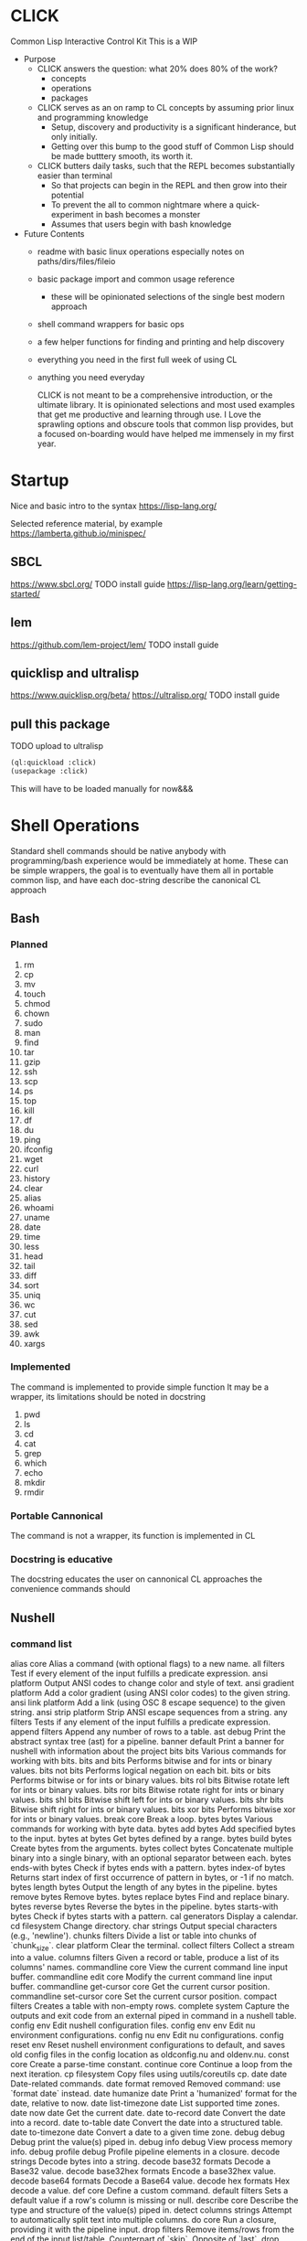 * CLICK
  Common Lisp Interactive Control Kit
  This is a WIP

  - Purpose
    - CLICK answers the question: what 20%  does 80% of the work?
      - concepts
      - operations
      - packages
    - CLICK serves as an on ramp to CL concepts by assuming prior linux and programming knowledge
      - Setup, discovery and productivity is a significant hinderance, but only initially.
      - Getting over this bump to the good stuff of Common Lisp should be made butttery smooth, its worth it.
    - CLICK butters daily tasks, such that the REPL becomes substantially easier than terminal
      - So that projects can begin in the REPL and then grow into their potential
      - To prevent the all to common nightmare where a quick-experiment in bash becomes a monster
      - Assumes that users begin with bash knowledge

  - Future Contents
    - readme with basic linux operations especially notes on paths/dirs/files/fileio
    - basic package import and common usage reference
      - these will be opinionated selections of the single best modern approach
    - shell command wrappers for basic ops
    - a few helper functions for finding and printing and help discovery
    - everything you need in the first full week of using CL
    - anything you need everyday

      CLICK is not meant to be a comprehensive introduction, or the ultimate
      library. It is opinionated selections and most used examples that get
      me productive and learning through use. I Love the sprawling options and
      obscure tools that common lisp provides, but a focused on-boarding would
      have helped me immensely in my first year.

* Startup
Nice and basic intro to the syntax
https://lisp-lang.org/

Selected reference material, by example
https://lamberta.github.io/minispec/

** SBCL
https://www.sbcl.org/
TODO install guide
https://lisp-lang.org/learn/getting-started/
** lem
https://github.com/lem-project/lem/
TODO install guide
** quicklisp and ultralisp
https://www.quicklisp.org/beta/
https://ultralisp.org/
TODO install guide

** pull this package

TODO upload to ultralisp
#+begin_src lisp
  (ql:quickload :click)
  (usepackage :click)
#+end_src

This will have to be loaded manually for now&&&

* Shell Operations
Standard shell commands should be native
anybody with programming/bash experience would be immediately at home.
These can be simple wrappers, the goal is to eventually have them all in portable
common lisp, and have each doc-string describe the canonical CL approach

** Bash
*** Planned
1. rm
2. cp
3. mv
4. touch
5. chmod
6. chown
7. sudo
8. man
9. find
10. tar
11. gzip
12. ssh
13. scp
14. ps
15. top
16. kill
17. df
18. du
19. ping
20. ifconfig
21. wget
22. curl
23. history
24. clear
25. alias
26. whoami
27. uname
28. date
29. time
30. less
31. head
32. tail
33. diff
34. sort
35. uniq
36. wc
37. cut
38. sed
39. awk
40. xargs
*** Implemented
The command is implemented to provide simple function
It may be a wrapper, its limitations should be noted in docstring

1. pwd
2. ls
3. cd
4. cat
5. grep
6. which
7. echo
8. mkdir
9. rmdir

*** Portable Cannonical
The command is not a wrapper, its function is implemented in CL
*** Docstring is educative
The docstring educates the user on cannonical CL approaches
the convenience commands should
** Nushell
*** command list
alias	core
	Alias a command (with optional flags) to a new name.
all	filters
	Test if every element of the input fulfills a predicate expression.
ansi	platform
	Output ANSI codes to change color and style of text.
ansi gradient	platform
	Add a color gradient (using ANSI color codes) to the given string.
ansi link	platform
	Add a link (using OSC 8 escape sequence) to the given string.
ansi strip	platform
	Strip ANSI escape sequences from a string.
any	filters
	Tests if any element of the input fulfills a predicate expression.
append	filters
	Append any number of rows to a table.
ast	debug
	Print the abstract syntax tree (ast) for a pipeline.
banner	default
	Print a banner for nushell with information about the project
bits	bits
	Various commands for working with bits.
bits and	bits
	Performs bitwise and for ints or binary values.
bits not	bits
	Performs logical negation on each bit.
bits or	bits
	Performs bitwise or for ints or binary values.
bits rol	bits
	Bitwise rotate left for ints or binary values.
bits ror	bits
	Bitwise rotate right for ints or binary values.
bits shl	bits
	Bitwise shift left for ints or binary values.
bits shr	bits
	Bitwise shift right for ints or binary values.
bits xor	bits
	Performs bitwise xor for ints or binary values.
break	core
	Break a loop.
bytes	bytes
	Various commands for working with byte data.
bytes add	bytes
	Add specified bytes to the input.
bytes at	bytes
	Get bytes defined by a range.
bytes build	bytes
	Create bytes from the arguments.
bytes collect	bytes
	Concatenate multiple binary into a single binary, with an optional separator between each.
bytes ends-with	bytes
	Check if bytes ends with a pattern.
bytes index-of	bytes
	Returns start index of first occurrence of pattern in bytes, or -1 if no match.
bytes length	bytes
	Output the length of any bytes in the pipeline.
bytes remove	bytes
	Remove bytes.
bytes replace	bytes
	Find and replace binary.
bytes reverse	bytes
	Reverse the bytes in the pipeline.
bytes starts-with	bytes
	Check if bytes starts with a pattern.
cal	generators
	Display a calendar.
cd	filesystem
	Change directory.
char	strings
	Output special characters (e.g., 'newline').
chunks	filters
	Divide a list or table into chunks of `chunk_size`.
clear	platform
	Clear the terminal.
collect	filters
	Collect a stream into a value.
columns	filters
	Given a record or table, produce a list of its columns' names.
commandline	core
	View the current command line input buffer.
commandline edit	core
	Modify the current command line input buffer.
commandline get-cursor	core
	Get the current cursor position.
commandline set-cursor	core
	Set the current cursor position.
compact	filters
	Creates a table with non-empty rows.
complete	system
	Capture the outputs and exit code from an external piped in command in a nushell table.
config	env
	Edit nushell configuration files.
config env	env
	Edit nu environment configurations.
config nu	env
	Edit nu configurations.
config reset	env
	Reset nushell environment configurations to default, and saves old config files in the config location as oldconfig.nu and oldenv.nu.
const	core
	Create a parse-time constant.
continue	core
	Continue a loop from the next iteration.
cp	filesystem
	Copy files using uutils/coreutils cp.
date	date
	Date-related commands.
date format	removed
	Removed command: use `format date` instead.
date humanize	date
	Print a 'humanized' format for the date, relative to now.
date list-timezone	date
	List supported time zones.
date now	date
	Get the current date.
date to-record	date
	Convert the date into a record.
date to-table	date
	Convert the date into a structured table.
date to-timezone	date
	Convert a date to a given time zone.
debug	debug
	Debug print the value(s) piped in.
debug info	debug
	View process memory info.
debug profile	debug
	Profile pipeline elements in a closure.
decode	strings
	Decode bytes into a string.
decode base32	formats
	Decode a Base32 value.
decode base32hex	formats
	Encode a base32hex value.
decode base64	formats
	Decode a Base64 value.
decode hex	formats
	Hex decode a value.
def	core
	Define a custom command.
default	filters
	Sets a default value if a row's column is missing or null.
describe	core
	Describe the type and structure of the value(s) piped in.
detect columns	strings
	Attempt to automatically split text into multiple columns.
do	core
	Run a closure, providing it with the pipeline input.
drop	filters
	Remove items/rows from the end of the input list/table. Counterpart of `skip`. Opposite of `last`.
drop column	filters
	Remove N columns at the right-hand end of the input table. To remove columns by name, use `reject`.
drop nth	filters
	Drop the selected rows.
du	filesystem
	Find disk usage sizes of specified items.
each	filters
	Run a closure on each row of the input list, creating a new list with the results.
each while	filters
	Run a closure on each row of the input list until a null is found, then create a new list with the results.
echo	core
	Returns its arguments, ignoring the piped-in value.
encode	strings
	Encode a string into bytes.
encode base32	formats
	Encode a string or binary value using Base32.
encode base32hex	formats
	Encode a binary value or a string using base32hex.
encode base64	formats
	Encode a string or binary value using Base64.
encode hex	formats
	Hex encode a binary value or a string.
enumerate	filters
	Enumerate the elements in a stream.
error make	core
	Create an error.
every	filters
	Show (or skip) every n-th row, starting from the first one.
exec	system
	Execute a command, replacing or exiting the current process, depending on platform.
exit	shells
	Exit Nu.
explain	debug
	Explain closure contents.
explore	viewers
	Explore acts as a table pager, just like `less` does for text.
export	core
	Export definitions or environment variables from a module.
export alias	core
	Alias a command (with optional flags) to a new name and export it from a module.
export const	core
	Use parse-time constant from a module and export them from this module.
export def	core
	Define a custom command and export it from a module.
export extern	core
	Define an extern and export it from a module.
export module	core
	Export a custom module from a module.
export use	core
	Use definitions from a module and export them from this module.
export-env	env
	Run a block and preserve its environment in a current scope.
extern	core
	Define a signature for an external command.
fill	conversions
	Fill and Align.
filter	filters
	Filter values based on a predicate closure.
find	filters
	Searches terms in the input.
first	filters
	Return only the first several rows of the input. Counterpart of `last`. Opposite of `skip`.
flatten	filters
	Flatten the table.
fmt	conversions
	Format a number.
for	core
	Loop over a range.
format	strings
	Various commands for formatting data.
format date	strings
	Format a given date using a format string.
format duration	strings
	Outputs duration with a specified unit of time.
format filesize	strings
	Converts a column of filesizes to some specified format.
format pattern	strings
	Format columns into a string using a simple pattern.
from	formats
	Parse a string or binary data into structured data.
from csv	formats
	Parse text as .csv and create table.
from eml	formats
	Parse text as .eml and create record.
from ics	formats
	Parse text as .ics and create table.
from ini	formats
	Parse text as .ini and create table.
from json	formats
	Convert from json to structured data.
from msgpack	formats
	Convert MessagePack data into Nu values.
from msgpackz	formats
	Convert brotli-compressed MessagePack data into Nu values.
from nuon	formats
	Convert from nuon to structured data.
from ods	formats
	Parse OpenDocument Spreadsheet(.ods) data and create table.
from plist	formats
	Convert plist to Nushell values
from ssv	formats
	Parse text as space-separated values and create a table. The default minimum number of spaces counted as a separator is 2.
from toml	formats
	Parse text as .toml and create record.
from tsv	formats
	Parse text as .tsv and create table.
from url	formats
	Parse url-encoded string as a record.
from vcf	formats
	Parse text as .vcf and create table.
from xlsx	formats
	Parse binary Excel(.xlsx) data and create table.
from xml	formats
	Parse text as .xml and create record.
from yaml	formats
	Parse text as .yaml/.yml and create table.
from yml	formats
	Parse text as .yaml/.yml and create table.
generate	generators
	Generate a list of values by successively invoking a closure.
get	filters
	Extract data using a cell path.
glob	filesystem
	Creates a list of files and/or folders based on the glob pattern provided.
grid	viewers
	Renders the output to a textual terminal grid.
group-by	filters
	Splits a list or table into groups, and returns a record containing those groups.
gstat	prompt
	Get the git status of a repo
hash	hash
	Apply hash function.
hash md5	hash
	Hash a value using the md5 hash algorithm.
hash sha256	hash
	Hash a value using the sha256 hash algorithm.
headers	filters
	Use the first row of the table as column names.
help	core
	Display help information about different parts of Nushell.
help aliases	core
	Show help on nushell aliases.
help commands	core
	Show help on nushell commands.
help escapes	core
	Show help on nushell string escapes.
help externs	core
	Show help on nushell externs.
help modules	core
	Show help on nushell modules.
help operators	core
	Show help on nushell operators.
hide	core
	Hide definitions in the current scope.
hide-env	core
	Hide environment variables in the current scope.
histogram	chart
	Creates a new table with a histogram based on the column name passed in.
history	history
	Get the command history.
history session	history
	Get the command history session.
http	network
	Various commands for working with http methods.
http delete	network
	Delete the specified resource.
http get	network
	Fetch the contents from a URL.
http head	network
	Get the headers from a URL.
http options	network
	Requests permitted communication options for a given URL.
http patch	network
	Patch a body to a URL.
http post	network
	Post a body to a URL.
http put	network
	Put a body to a URL.
if	core
	Conditionally run a block.
ignore	core
	Ignore the output of the previous command in the pipeline.
inc	default
	Increment a value or version. Optionally use the column of a table.
input	platform
	Get input from the user.
input list	platform
	Interactive list selection.
input listen	platform
	Listen for user interface event.
insert	filters
	Insert a new column, using an expression or closure to create each row's values.
inspect	debug
	Inspect pipeline results while running a pipeline.
interleave	filters
	Read multiple streams in parallel and combine them into one stream.
into	conversions
	Commands to convert data from one type to another.
into binary	conversions
	Convert value to a binary primitive.
into bits	conversions
	Convert value to a binary primitive.
into bool	conversions
	Convert value to boolean.
into cell-path	conversions
	Convert value to a cell-path.
into datetime	conversions
	Convert text or timestamp into a datetime.
into duration	conversions
	Convert value to duration.
into filesize	conversions
	Convert value to filesize.
into float	conversions
	Convert data into floating point number.
into glob	conversions
	Convert value to glob.
into int	conversions
	Convert value to integer.
into record	conversions
	Convert value to record.
into sqlite	conversions
	Convert table into a SQLite database.
into string	conversions
	Convert value to string.
into value	filters
	Infer Nushell datatype for each cell.
is-admin	core
	Check if nushell is running with administrator or root privileges.
is-empty	filters
	Check for empty values.
is-not-empty	filters
	Check for non-empty values.
is-terminal	platform
	Check if stdin, stdout, or stderr is a terminal.
items	filters
	Given a record, iterate on each pair of column name and associated value.
join	filters
	Join two tables.
keybindings	platform
	Keybindings related commands.
keybindings default	platform
	List default keybindings.
keybindings list	platform
	List available options that can be used to create keybindings.
keybindings listen	platform
	Get input from the user.
kill	platform
	Kill a process using the process id.
last	filters
	Return only the last several rows of the input. Counterpart of `first`. Opposite of `drop`.
length	filters
	Count the number of items in an input list or rows in a table.
let	core
	Create a variable and give it a value.
let-env	removed
	`let-env FOO = ...` has been removed, use `$env.FOO = ...` instead.
lines	filters
	Converts input to lines.
load-env	filesystem
	Loads an environment update from a record.
loop	core
	Run a block in a loop.
ls	filesystem
	List the filenames, sizes, and modification times of items in a directory.
match	core
	Conditionally run a block on a matched value.
math	math
	Use mathematical functions as aggregate functions on a list of numbers or tables.
math abs	math
	Returns the absolute value of a number.
math arccos	math
	Returns the arccosine of the number.
math arccosh	math
	Returns the inverse of the hyperbolic cosine function.
math arcsin	math
	Returns the arcsine of the number.
math arcsinh	math
	Returns the inverse of the hyperbolic sine function.
math arctan	math
	Returns the arctangent of the number.
math arctanh	math
	Returns the inverse of the hyperbolic tangent function.
math avg	math
	Returns the average of a list of numbers.
math ceil	math
	Returns the ceil of a number (smallest integer greater than or equal to that number).
math cos	math
	Returns the cosine of the number.
math cosh	math
	Returns the hyperbolic cosine of the number.
math exp	math
	Returns e raised to the power of x.
math floor	math
	Returns the floor of a number (largest integer less than or equal to that number).
math ln	math
	Returns the natural logarithm. Base: (math e).
math log	math
	Returns the logarithm for an arbitrary base.
math max	math
	Returns the maximum of a list of values, or of columns in a table.
math median	math
	Computes the median of a list of numbers.
math min	math
	Finds the minimum within a list of values or tables.
math mode	math
	Returns the most frequent element(s) from a list of numbers or tables.
math product	math
	Returns the product of a list of numbers or the products of each column of a table.
math round	math
	Returns the input number rounded to the specified precision.
math sin	math
	Returns the sine of the number.
math sinh	math
	Returns the hyperbolic sine of the number.
math sqrt	math
	Returns the square root of the input number.
math stddev	math
	Returns the standard deviation of a list of numbers, or of each column in a table.
math sum	math
	Returns the sum of a list of numbers or of each column in a table.
math tan	math
	Returns the tangent of the number.
math tanh	math
	Returns the hyperbolic tangent of the number.
math variance	math
	Returns the variance of a list of numbers or of each column in a table.
merge	filters
	Merge the input with a record or table, overwriting values in matching columns.
metadata	debug
	Get the metadata for items in the stream.
metadata access	debug
	Access the metadata for the input stream within a closure.
metadata set	debug
	Set the metadata for items in the stream.
mkdir	filesystem
	Create directories, with intermediary directories if required using uutils/coreutils mkdir.
mktemp	filesystem
	Create temporary files or directories using uutils/coreutils mktemp.
module	core
	Define a custom module.
move	filters
	Move columns before or after other columns.
mut	core
	Create a mutable variable and give it a value.
mv	filesystem
	Move files or directories using uutils/coreutils mv.
nu-check	strings
	Validate and parse input content.
nu-highlight	strings
	Syntax highlight the input string.
open	filesystem
	Load a file into a cell, converting to table if possible (avoid by appending '--raw').
overlay	core
	Commands for manipulating overlays.
overlay hide	core
	Hide an active overlay.
overlay list	core
	List all active overlays.
overlay new	core
	Create an empty overlay.
overlay use	core
	Use definitions from a module as an overlay.
panic	debug
	Causes nushell to panic.
par-each	filters
	Run a closure on each row of the input list in parallel, creating a new list with the results.
parse	strings
	Parse columns from string data using a simple pattern or a supplied regular expression.
path	path
	Explore and manipulate paths.
path basename	path
	Get the final component of a path.
path dirname	path
	Get the parent directory of a path.
path exists	path
	Check whether a path exists.
path expand	path
	Try to expand a path to its absolute form.
path join	path
	Join a structured path or a list of path parts.
path parse	path
	Convert a path into structured data.
path relative-to	path
	Express a path as relative to another path.
path split	path
	Split a path into a list based on the system's path separator.
path type	path
	Get the type of the object a path refers to (e.g., file, dir, symlink).
plugin	plugin
	Commands for managing plugins.
plugin add	plugin
	Add a plugin to the plugin registry file.
plugin list	plugin
	List installed plugins.
plugin rm	plugin
	Remove a plugin from the plugin registry file.
plugin stop	plugin
	Stop an installed plugin if it was running.
plugin use	plugin
	Load a plugin from the plugin registry file into scope.
polars	dataframe
	Operate with data in a dataframe format.
polars agg	lazyframe
	Performs a series of aggregations from a group-by.
polars agg-groups	dataframe
	Creates an agg_groups expression.
polars all-false	dataframe
	Returns true if all values are false.
polars all-true	dataframe
	Returns true if all values are true.
polars append	dataframe
	Appends a new dataframe.
polars arg-max	dataframe
	Return index for max value in series.
polars arg-min	dataframe
	Return index for min value in series.
polars arg-sort	dataframe
	Returns indexes for a sorted series.
polars arg-true	dataframe
	Returns indexes where values are true.
polars arg-unique	dataframe
	Returns indexes for unique values.
polars arg-where	expression
	Creates an expression that returns the arguments where expression is true.
polars as	expression
	Creates an alias expression.
polars as-date	dataframe
	Converts string to date.
polars as-datetime	dataframe
	Converts string to datetime.
polars cache	dataframe
	Caches operations in a new LazyFrame.
polars cast	dataframe
	Cast a column to a different dtype.
polars col	expression
	Creates a named column expression.
polars collect	lazyframe
	Collect lazy dataframe into eager dataframe.
polars columns	dataframe
	Show dataframe columns.
polars concat	dataframe
	Concatenate two or more dataframes.
polars concat-str	expression
	Creates a concat string expression.
polars contains	dataframe
	Checks if a pattern is contained in a string.
polars count	dataframe
	Returns the number of non-null values in the column.
polars count-null	dataframe
	Counts null values.
polars cumulative	dataframe
	Cumulative calculation for a column or series.
polars datepart	expression
	Creates an expression for capturing the specified datepart in a column.
polars decimal	dataframe
	Converts a string column into a decimal column
polars drop	dataframe
	Creates a new dataframe by dropping the selected columns.
polars drop-duplicates	dataframe
	Drops duplicate values in dataframe.
polars drop-nulls	dataframe
	Drops null values in dataframe.
polars dummies	dataframe
	Creates a new dataframe with dummy variables.
polars explode	lazyframe
	Explodes a dataframe or creates a explode expression.
polars expr-not	dataframe
	Creates a not expression.
polars fetch	lazyframe
	Collects the lazyframe to the selected rows.
polars fill-nan	lazyframe
	Replaces NaN values with the given expression.
polars fill-null	lazyframe
	Replaces NULL values with the given expression.
polars filter	lazyframe
	Filter dataframe based in expression.
polars filter-with	dataframe or lazyframe
	Filters dataframe using a mask or expression as reference.
polars first	dataframe
	Show only the first number of rows or create a first expression
polars flatten	lazyframe
	An alias for polars explode.
polars get	dataframe
	Creates dataframe with the selected columns.
polars get-day	dataframe
	Gets day from date.
polars get-hour	dataframe
	Gets hour from date.
polars get-minute	dataframe
	Gets minute from date.
polars get-month	dataframe
	Gets month from date.
polars get-nanosecond	dataframe
	Gets nanosecond from date.
polars get-ordinal	dataframe
	Gets ordinal from date.
polars get-second	dataframe
	Gets second from date.
polars get-week	dataframe
	Gets week from date.
polars get-weekday	dataframe
	Gets weekday from date.
polars get-year	dataframe
	Gets year from date.
polars group-by	lazyframe
	Creates a group-by object that can be used for other aggregations.
polars implode	dataframe
	Aggregates values into a list.
polars integer	dataframe
	Converts a string column into a integer column
polars into-df	dataframe
	Converts a list, table or record into a dataframe.
polars into-lazy	lazyframe
	Converts a dataframe into a lazy dataframe.
polars into-nu	dataframe
	Converts a dataframe or an expression into nushell value for access and exploration.
polars is-duplicated	dataframe
	Creates mask indicating duplicated values.
polars is-in	expression
	Creates an is-in expression or checks to see if the elements are contained in the right series
polars is-not-null	dataframe
	Creates mask where value is not null.
polars is-null	dataframe
	Creates mask where value is null.
polars is-unique	dataframe
	Creates mask indicating unique values.
polars join	lazyframe
	Joins a lazy frame with other lazy frame.
polars last	dataframe
	Creates new dataframe with tail rows or creates a last expression.
polars lit	expression
	Creates a literal expression.
polars lowercase	dataframe
	Lowercase the strings in the column.
polars max	dataframe
	Creates a max expression or aggregates columns to their max value.
polars mean	dataframe
	Creates a mean expression for an aggregation or aggregates columns to their mean value.
polars median	lazyframe
	Median value from columns in a dataframe or creates expression for an aggregation
polars min	dataframe
	Creates a min expression or aggregates columns to their min value.
polars n-unique	dataframe
	Counts unique values.
polars not	dataframe
	Inverts boolean mask.
polars open	dataframe
	Opens CSV, JSON, NDJSON/JSON lines, arrow, avro, or parquet file to create dataframe. A lazy dataframe will be created by default, if supported.
polars otherwise	expression
	Completes a when expression.
polars pivot	dataframe
	Pivot a DataFrame from wide to long format.
polars profile	dataframe
	Profile a lazy dataframe. This will run the query and return a record containing the materialized DataFrame and a DataFrame that contains profiling information of each node that is executed.

The units of the timings are microseconds.
polars quantile	lazyframe
	Aggregates the columns to the selected quantile.
polars query	dataframe
	Query dataframe using SQL. Note: The dataframe is always named 'df' in your query's from clause.
polars rename	dataframe or lazyframe
	Rename a dataframe column.
polars replace	dataframe
	Replace the leftmost (sub)string by a regex pattern.
polars replace-all	dataframe
	Replace all (sub)strings by a regex pattern.
polars reverse	dataframe
	Reverses the LazyFrame
polars rolling	dataframe
	Rolling calculation for a series.
polars sample	dataframe
	Create sample dataframe.
polars save	lazyframe
	Saves a dataframe to disk. For lazy dataframes a sink operation will be used if the file type supports it (parquet, ipc/arrow, csv, and ndjson).
polars schema	dataframe
	Show schema for a dataframe.
polars select	lazyframe
	Selects columns from lazyframe.
polars set	dataframe
	Sets value where given mask is true.
polars set-with-idx	dataframe
	Sets value in the given index.
polars shape	dataframe
	Shows column and row size for a dataframe.
polars shift	dataframe or lazyframe
	Shifts the values by a given period.
polars slice	dataframe
	Creates new dataframe from a slice of rows.
polars sort-by	lazyframe
	Sorts a lazy dataframe based on expression(s).
polars std	dataframe
	Creates a std expression for an aggregation of std value from columns in a dataframe.
polars store-get	dataframe
	Gets a Dataframe or other object from the plugin cache.
polars store-ls	dataframe
	Lists stored polars objects.
polars store-rm	dataframe
	Removes a stored Dataframe or other object from the plugin cache.
polars str-join	dataframe
	Concatenates strings within a column or dataframes
polars str-lengths	dataframe
	Get lengths of all strings.
polars str-slice	dataframe
	Slices the string from the start position until the selected length.
polars strftime	dataframe
	Formats date based on string rule.
polars sum	dataframe
	Creates a sum expression for an aggregation or aggregates columns to their sum value.
polars summary	dataframe
	For a dataframe, produces descriptive statistics (summary statistics) for its numeric columns.
polars take	dataframe
	Creates new dataframe using the given indices.
polars unique	dataframe or lazyframe
	Returns unique values from a dataframe.
polars unpivot	dataframe
	Unpivot a DataFrame from wide to long format.
polars uppercase	dataframe
	Uppercase the strings in the column.
polars value-counts	dataframe
	Returns a dataframe with the counts for unique values in series.
polars var	dataframe
	Create a var expression for an aggregation.
polars when	expression
	Creates and modifies a when expression.
polars with-column	dataframe or lazyframe
	Adds a series to the dataframe.
port	network
	Get a free port from system.
prepend	filters
	Prepend any number of rows to a table.
print	strings
	Print the given values to stdout.
ps	system
	View information about system processes.
pwd	default
	Return the current working directory
query	filters
	Show all the query commands
query db	database
	Query a database using SQL.
query json	filters
	execute json query on json file (open --raw <file> | query json 'query string')
query web	network
	execute selector query on html/web
query webpage-info	network
	uses the webpage crate to extract info from html: title, description, language, links, RSS feeds, Opengraph, Schema.org, and more
query xml	filters
	execute xpath query on xml
random	random
	Generate a random value.
random binary	random
	Generate random bytes.
random bool	random
	Generate a random boolean value.
random chars	random
	Generate random chars uniformly distributed over ASCII letters and numbers: a-z, A-Z and 0-9.
random dice	random
	Generate a random dice roll.
random float	random
	Generate a random float within a range [min..max].
random int	random
	Generate a random integer [min..max].
random uuid	random
	Generate a random uuid4 string.
range	filters
	Return only the selected rows.
reduce	filters
	Aggregate a list (starting from the left) to a single value using an accumulator closure.
registry query	system
	Query the Windows registry.
reject	filters
	Remove the given columns or rows from the table. Opposite of `select`.
rename	filters
	Creates a new table with columns renamed.
return	core
	Return early from a function.
reverse	filters
	Reverses the input list or table.
rm	filesystem
	Remove files and directories.
roll	filters
	Rolling commands for tables.
roll down	filters
	Roll table rows down.
roll left	filters
	Roll record or table columns left.
roll right	filters
	Roll table columns right.
roll up	filters
	Roll table rows up.
rotate	filters
	Rotates a table or record clockwise (default) or counter-clockwise (use --ccw flag).
run-external	system
	Runs external command.
save	filesystem
	Save a file.
schema	database
	Show the schema of a SQLite database.
scope	core
	Commands for getting info about what is in scope.
scope aliases	core
	Output info on the aliases in the current scope.
scope commands	core
	Output info on the commands in the current scope.
scope engine-stats	core
	Output stats on the engine in the current state.
scope externs	core
	Output info on the known externals in the current scope.
scope modules	core
	Output info on the modules in the current scope.
scope variables	core
	Output info on the variables in the current scope.
select	filters
	Select only these columns or rows from the input. Opposite of `reject`.
seq	generators
	Output sequences of numbers.
seq char	generators
	Print a sequence of ASCII characters.
seq date	generators
	Print sequences of dates.
shuffle	filters
	Shuffle rows randomly.
skip	filters
	Skip the first several rows of the input. Counterpart of `drop`. Opposite of `first`.
skip until	filters
	Skip elements of the input until a predicate is true.
skip while	filters
	Skip elements of the input while a predicate is true.
sleep	platform
	Delay for a specified amount of time.
sort	filters
	Sort in increasing order.
sort-by	filters
	Sort by the given cell path or closure.
source	core
	Runs a script file in the current context.
source-env	core
	Source the environment from a source file into the current environment.
split	strings
	Split contents across desired subcommand (like row, column) via the separator.
split cell-path	conversions
	Split a cell-path into its components.
split chars	strings
	Split a string into a list of characters.
split column	strings
	Split a string into multiple columns using a separator.
split list	filters
	Split a list into multiple lists using a separator.
split row	strings
	Split a string into multiple rows using a separator.
split words	strings
	Split a string's words into separate rows.
split-by	filters
	Split a record into groups.
start	filesystem
	Open a folder, file or website in the default application or viewer.
stor	database
	Various commands for working with the in-memory sqlite database.
stor create	database
	Create a table in the in-memory sqlite database.
stor delete	database
	Delete a table or specified rows in the in-memory sqlite database.
stor export	database
	Export the in-memory sqlite database to a sqlite database file.
stor import	database
	Import a sqlite database file into the in-memory sqlite database.
stor insert	database
	Insert information into a specified table in the in-memory sqlite database.
stor open	database
	Opens the in-memory sqlite database.
stor reset	database
	Reset the in-memory database by dropping all tables.
stor update	database
	Update information in a specified table in the in-memory sqlite database.
str	strings
	Various commands for working with string data.
str camel-case	strings
	Convert a string to camelCase.
str capitalize	strings
	Capitalize first letter of text.
str contains	strings
	Checks if string input contains a substring.
str distance	strings
	Compare two strings and return the edit distance/Levenshtein distance.
str downcase	strings
	Make text lowercase.
str ends-with	strings
	Check if an input ends with a string.
str expand	strings
	Generates all possible combinations defined in brace expansion syntax.
str index-of	strings
	Returns start index of first occurrence of string in input, or -1 if no match.
str join	strings
	Concatenate multiple strings into a single string, with an optional separator between each.
str kebab-case	strings
	Convert a string to kebab-case.
str length	strings
	Output the length of any strings in the pipeline.
str pascal-case	strings
	Convert a string to PascalCase.
str replace	strings
	Find and replace text.
str reverse	strings
	Reverse every string in the pipeline.
str screaming-snake-case	strings
	Convert a string to SCREAMING_SNAKE_CASE.
str snake-case	strings
	Convert a string to snake_case.
str starts-with	strings
	Check if an input starts with a string.
str stats	strings
	Gather word count statistics on the text.
str substring	strings
	Get part of a string. Note that the first character of a string is index 0.
str title-case	strings
	Convert a string to Title Case.
str trim	strings
	Trim whitespace or specific character.
str upcase	strings
	Make text uppercase.
sys	system
	View information about the system.
sys cpu	system
	View information about the system CPUs.
sys disks	system
	View information about the system disks.
sys host	system
	View information about the system host.
sys mem	system
	View information about the system memory.
sys net	system
	View information about the system network interfaces.
sys temp	system
	View the temperatures of system components.
sys users	system
	View information about the users on the system.
table	viewers
	Render the table.
take	filters
	Take only the first n elements of a list, or the first n bytes of a binary value.
take until	filters
	Take elements of the input until a predicate is true.
take while	filters
	Take elements of the input while a predicate is true.
tee	filters
	Copy a stream to another command in parallel.
term size	platform
	Returns a record containing the number of columns (width) and rows (height) of the terminal.
timeit	debug
	Time the running time of a block.
to	formats
	Translate structured data to a format.
to csv	formats
	Convert table into .csv text .
to html	formats
	Convert table into simple HTML.
to json	formats
	Converts table data into JSON text.
to md	formats
	Convert table into simple Markdown.
to msgpack	formats
	Convert Nu values into MessagePack.
to msgpackz	formats
	Convert Nu values into brotli-compressed MessagePack.
to nuon	formats
	Converts table data into Nuon (Nushell Object Notation) text.
to plist	formats
	Convert Nu values into plist
to text	formats
	Converts data into simple text.
to toml	formats
	Convert record into .toml text.
to tsv	formats
	Convert table into .tsv text.
to xml	formats
	Convert special record structure into .xml text.
to yaml	formats
	Convert table into .yaml/.yml text.
touch	filesystem
	Creates one or more files.
transpose	filters
	Transposes the table contents so rows become columns and columns become rows.
try	core
	Try to run a block, if it fails optionally run a catch closure.
tutor	misc
	Run the tutorial. To begin, run: tutor.
ulimit	platform
	Set or get resource usage limits.
uname	system
	Print certain system information using uutils/coreutils uname.
uniq	filters
	Return the distinct values in the input.
uniq-by	filters
	Return the distinct values in the input by the given column(s).
update	filters
	Update an existing column to have a new value.
update cells	filters
	Update the table cells.
upsert	filters
	Update an existing column to have a new value, or insert a new column.
url	network
	Various commands for working with URLs.
url build-query	network
	Converts record or table into query string applying percent-encoding.
url decode	strings
	Converts a percent-encoded web safe string to a string.
url encode	strings
	Converts a string to a percent encoded web safe string.
url join	network
	Converts a record to url.
url parse	network
	Parses a url.
use	core
	Use definitions from a module, making them available in your shell.
values	filters
	Given a record or table, produce a list of its columns' values.
version	core
	Display Nu version, and its build configuration.
view	debug
	Various commands for viewing debug information.
view files	debug
	View the files registered in nushell's EngineState memory.
view ir	debug
	View the compiled IR code for a block of code.
view source	debug
	View a block, module, or a definition.
view span	debug
	View the contents of a span.
watch	filesystem
	Watch for file changes and execute Nu code when they happen.
where	filters
	Filter values based on a row condition.
which	system
	Finds a program file, alias or custom command.
while	core
	Conditionally run a block in a loop.
whoami	platform
	Get the current username using uutils/coreutils whoami.
window	filters
	Creates a sliding window of `window_size` that slide by n rows/elements across input.
with-env	env
	Runs a block with an environment variable set.
wrap	filters
	Wrap the value into a column.
zip	filters
	Combine a stream with the input.
*** planned
* System Concepts

** Pathnames

Common Lisp is older than any of the file systems in use today, its pathname
system is still more powerful and still relevant to every possible system. That
is a clue that there are some significant differences in how this is being
acomplished, some will not be intuitive.
https://lispcookbook.github.io/cl-cookbook/files.html
is essential reading, twice.

These tools cover far MORE than linux can acomplish with a filesystem Clarifying
and reducing friction for file and dir ops is one of the major objectives of
this project
- https://asdf.common-lisp.dev/uiop.html
- https://osicat.common-lisp.dev/manual/osicat.html
- https://github.com/Shinmera/pathname-utils
- https://github.com/fosskers/filepaths
- https://codeberg.org/fourier/ppath

#+begin_src lisp
                                          ; pathname objects are not strings
  #P"/bin/"
  ;; subcomponents can be manipulated individually
  ;; inspect &&&

                                          ; concepts dont exist in CL, use a function to get the value
  ;; ~ for home
  (user-homedir-pathname)

  ;; . for this location
  (print *default-pathname-defaults*)

  ;; pwd
  (uiop:getcwd)
  ;; except  some operations will still begin from *default-pathname-defaults*
#+end_src

Override default-pathname-defaults
#+begin_src lisp
  (uiop:with-current-directory ("/bin")
    (print (uiop:getcwd))
    (directory-files "./"))

  (print (uiop:getcwd))

  (with-current-directory ("/tmp")
    (print (uiop:getcwd)))
#+end_src

** directory

#+begin_src lisp
(cd "/")
(directory "*") ;=> dirs here

(directory "*/**") ;=> lots! no files
(directory "*/**/") ;very slow or no return

(directory "bulk-1/*") ;=> dirs in bulk-1
(directory "/bulk-1/*") ;=> dirs in bulk-1
(directory "bulk-1/*/") ;=> dirs in bulk-1
(directory "/bulk-1/*/") ;=> dirs in bulk-1
(directory "bulk-1/**") ;=> dirs in bulk-1
(directory "/bulk-1/**") ;=> dirs in bulk-1
                                        ; conclusion
                                        ; preceeding / does not matter

(directory "bulk-1/**/") ;=> all dirs below bulk-1
(directory "bulk-1/**/*") ;=> all dirs below bulk-1 and some dotfiles
(directory "bulk-1/**/*.*") ;=> lots of files below bulk-1 no tif, may be past context
(directory "bulk-1/**/*.tif") ;=> all tif below bulk-1
                                        ; conclusion
                                        ; * is / delimited wildcard but not files
                                        ; ** is path wildcard
                                        ; . is special at end

(directory "bulk-1/**/*UNMERGED") ;=> one match
(directory "bulk-1/**/*UNMERGED/") ;=> NIL
(directory "bulk-1/**/*COPY") ; one match
(directory "bulk-1/**/*COPY/") ;=> NIL


(directory "bulk-1/**/*UNMERGED/**") ;=> NIL
(directory "bulk-1/**/*UNMERGED/**/") ;=> NIL
(directory "bulk-1/**/*UNMERGED/*.*") ;=> NIL
(directory "bulk-1/**/*UNMERGED/**/*.*") ;=> NIL

(directory "**/*.tif") ;all tif
(directory "**/tiles/**/*.tif")
(directory "**/indicies/**/*.tif")
#+end_src

** finder
https://github.com/lisp-maintainers/file-finder/

(finder (function "string")) => #F"file_object.type"

Finder functions <ff>
path~: matches when one of the path elements is contained in the file path.
every-path~: same checks on the file path, but uses a logical and.
path$: matches when one of the path suffixes matches the file path.
name=: matches when one of the names matches the file name (case sensitive).
iname=: matches when one of the names matches the file name (case insensitive).
name~: matches when one of the names is contained in the file basename (and not the whole path), case sensitive.
every-name~: same checks on the file basename, but uses a logical and.
iname~: matches when one of the names is contained in the file, case insensitive.
depth<: matches when the argument file is in a subdirectory of ROOT less deep than LEVEL.
extension=: matches file extensions

#+begin_src lisp
                                          ;set interpretation of finder calls <fc>
  ;; and
  (finder (<ff>)(<ff>))
  ;; or
  (finder (list (<ff>)(<ff>)))

                                          ; use set math over stringified finder call
  (set-difference <fc>)
  (union <fc>)

                                          ; example that "works on my machine" you will need to test each component
  (defun layers-from-paths ()
    "finds files in a dir"

    ;; go to disk region of copied data
    (cd "/")
                                          ; match the path
                                          ; &&&test is 1 item before firsting
                                          ; get car
                                          ; make #P<> a string
                                          ; go there and report
    (cd (path (first (directory "bulk-1/**/*COPY"))))
    (format t "Collecting layers from: ~A~%" (pwd))
                                          ; return string representation of files
    (set-difference
     (mapcar #'path (finder (path~ "index") (path~ "indices") (extension= "tif")))
     (mapcar #'path (finder (path~ "tiles")))
     :test #'equal))
#+end_src

** Dir Operations
ls -d = (directory "*")

cd = (uiop:chdir #P)
(uiop:getcwd)
(setf *default-pathname-defaults*(uiop:getcwd))

** File Operations
ls -f = (directory-files &&&

** File IO

#+begin_src lisp
  (defparameter *file* #p"/home/user/test.txt")
  (print *file*)
  (uiop:read-file-lines *file*)

                                          ; open files
  (with-open-file (stream "test.txt" :direction :output
                                     :if-exists :supersede)
    (write-line "Hello, World!" stream))

  (with-open-file (stream "test.txt"
                          :direction :input
                          :if-does-not-exist :error)
    (let ((contents (make-string (file-length stream))))
      (read-sequence contents stream)
      (print contents)))

  (with-open-file (stream filename)
    (iter (for line = (read-line stream nil))
          (while line)
          (format t "~A%~%" line)))
#+end_src

** System info
https://github.com/Shinmera/machine-state/
** REPL and error and messages
editor function
https://lispcookbook.github.io/cl-cookbook/emacs-ide.html

How to interact with the repl
move around in error message
Observe objects
Eval small statements

* Syntax Concepts
https://lisp-lang.org/learn/getting-started/

mini spec
https://lamberta.github.io/minispec/


** Parens are just a tree
Don't look at the parens, look at the indentation and see the tree
The abstract syntax tree is immediately available to the programmer and to the program

Math example
#+begin_src lisp

  (+ (* 3 4) (- 10 5) (/ 12 (+ 2 2)))

  ;; math is just a tree of operations
  (+ (* 3
        4)
     (- 10
        5)
     (/ 12
        (+ 2
           2)))
#+end_src

Nested lists example
#+begin_src lisp
  (defvar *tree* '(A(B(D)(E))(C(F)(G)(H))))

  ;; data is just a tree of relationships
  (A
   (B
    (D)
    (E))
   (C
    (F)
    (G)
    (H)))
#+end_src

Tree traversal example
#+begin_src lisp
  ;; code is just trees of steps
  (defun traverse (tree)
    (when tree                        ;stops when nothing
      (if (atom tree)                 ;test for a leaf node
          (print tree)                ; true, print the leaf
          (progn                      ; else, do these things
            (print (car tree))        ;  print parent before decending
            (traverse (cdr tree)))))) ;  descend into the remainder of the tree
#+end_src

Q: If code is just trees, and data and calculations are just trees
and we have code that walks into a tree
does that mean a program could go into a program?
could a program treat a program like data and change it?

A: It is just a tree, code is data, data is code.

** par vs var
Clarify which is immutable
** functions
** args
** quoting data
** logic
** control
* Interop
** Cmd
Calls to command line, protected and various return types
https://github.com/ruricolist/cmd

#+begin_src lisp
                                          ; Loading
  (ql:quickload :cmd)
  (use-package :cmd)

                                          ; Usage
  ($cmd "ls")
  ($sh "cd ~; ls")
  ($sh "pwd")
  ($cmd "echo a b \
                    c \
                    d")

  ($cmd "echo 'hello world' >> text.txt")
  ($cmd "echo 'hello world' > text.txt")

  (defun call-cmd (arg arg1)
    ($cmd (format nil "echo hello:
                                   ~A
                                   ~A" arg arg1)))
  (call-cmd "Lamb" "Duh")

                                          ; &&& return types
  (cmd "cmd")
  ($cmd "cmd")
  ($sh "cmd")

#+end_src

** py4cl
Calls to and imports from Python
https://github.com/digikar99/py4cl2
#+begin_src lisp
                                          ; Load
  (ql:quickload :py4cl)

                                          ; test setup finds python on path
  (py4cl:python-version-info) ; fails if python command is not resolved in system
  (print py4cl:*python-command*)
  (setf py4cl:*python-command* "python3")
  (py4cl:python-version-info)
  (py4cl:import-module "math")
  (py4cl:python-eval "math.pi")

                                          ; &&&usage
  (py4cl:import-module "numpy" :as "np")
  (py4cl:python-eval "[i**2 for i in range(5)]") ; => #(0 1 4 9 16)
#+end_src

** Clesh
https://github.com/Neronus/clesh
clesh is included here mostly to show off how
flexible lisp can be, this is almost unthinkable in other languages, yet it is
transparently available without core language changes.

I recommend using cmd over clesh for permanent work, but for experimental, fast
tasks, scripts etc this mixed inlining is very handy indeed. cmd is more
controlable and disciplined and better suited for wrapping calls for serious
use.

#+begin_src lisp
                                          ; load
  (ql:quickload :clesh)
  (use-package :named-readtables)
  (in-readtable clesh:syntax)

                                          ; usage
  ;; repl out
  !ls
  !echo ?(+ 2 3) foo 5 bar

  ;;messages out
  [echo one two three] ;call bash command
  [echo one ?(+ 1 1) three] ;call lisp command in bash command
  (princ [echo foo]) ;call bash command in lisp command

  (defparameter *val* 42)
  [echo one ?*val* three] ;sub lisp var in bash arg
  [echo one ?(princ *val*) three] ;sub lisp command in bash arg

  ;; break bash commands
  [echo one \
  two \
  three]

  (princ [echo one \
         ?*val* \
         three]) ;sub lisp var in bash arg

  (princ [echo one \
         ?(+ *val* *val*) \
         three]) ;sub lisp command in bash arg

  ;; within a function
  (defun call-clesh (arg arg1)
    [echo \
    Hello: \
    ?arg \
    "FOO" ?arg1])
  (call-clesh "Lamb" "Duh")
#+end_src

** Scripting
*** command line args
unix-opts
https://github.com/libre-man/unix-opts
*** export binaries
* Packages
** strings
str
https://github.com/vindarel/cl-str
regex
https://edicl.github.io/cl-ppcre/
time
https://local-time.common-lisp.dev/
** stats and dataframes

lispstat
https://lisp-stat.dev/
#+begin_src lisp
                                          ; Cffi path Ref: https://lists.gnu.org/archive/html/bug-guix/2020-01/msg00133.html
  ;; (ql:quickload :lisp-stat)

                                          ; usage&&&
#+end_src

** Testing
https://github.com/lmj/1am
https://github.com/AccelerationNet/lisp-unit2
** Logging
https://shinmera.github.io/verbose/
** lparallel

#+begin_src lisp
                                          ; lparallel startup
  (ql:quickload :lparallel)
  (use-package :lparallel)
  (setf lparallel:*kernel* (lparallel:make-kernel 8)) ;set worker threads

                                          ; env setup for examples
  (defun gt-five (x)
    (if (> x 5)
        x))

  (defun lt-five (x)
    (if (< x 5)
        x))

  (defparameter *mylist* '(0 1 2 3 4 5 6 7 8 9 10) )

                                          ; usage
  (pmap 'list (lambda (x) (* x x)) '(1 2 3 4))
  (preduce #'+ #(1 2 3 4 5))

  (premove '5 '(1 2 3 4 5 6 7 8 9 0))

  (premove-if (lambda (x) (> x 5)) '(0 1 2 3 4 5 6 7 8 9 10))
  (premove-if #'gt-five '(0 1 2 3 4 5 6 7 8 9 10))
  (premove-if #'gt-five *mylist*)

  (premove-if-not #'gt-five *mylist*)
  (premove-if #'gt-five *mylist*)
  (premove-if #'lt-five *mylist*)
  (premove-if-not #'lt-five *mylist*)

  (defun my-filter (predicate list)
    (reduce 'nreconc
            (lparallel:preduce-partial (lambda (acc x)
                                         (if (funcall predicate x)
                                             acc
                                             (cons x acc)))
                                       list
                                       :initial-value nil)
            :initial-value nil
            :from-end t))

  (my-filter #'gt-five *mylist*)
  #+end_src

** iteration
*** built in
#+begin_src lisp
  ;;dotimes
  (dotimes (n 3)
    (print n))

  ;;dolist
  (dolist (i '(1 2 3))
    (print i))

  ;;mapcar
  (mapcar #'print '(1 2 3))

  ;; There is also the built in loop macro, its syntax is powerful, but non idiomatic
#+end_src

*** iterate
#+begin_src lisp
  (ql:quickload "iterate")
  (use-package :iterate)

                                          ; Simple iteration over a range:
  (iter (for i from 1 to 10)
        (sum i))

                                          ; Simple iteration over a list:
  (iter (for x in '(1 2 3 4 5))
        (sum x))

                                          ; Iterating over a range of numbers:
  (iter (for i from 1 to 5)
        (collect (* i i)))

  (iter (for i from 1 to 5)
        (sum (* i i)))

                                          ; Iterating over a hash table:
  (let ((ht (make-hash-table)))
    (setf (gethash 'a ht) 1
          (gethash 'b ht) 2
          (gethash 'c ht) 3)
    (iterate (for (k v) in-hashtable ht)
             (collect (list k v))))
                                          ; => ((C 3) (B 2) (A 1))

                                          ; Nested iteration:
  (iter (for i from 1 to 3)
           (collect (iterate (for j from 1 to i)
                             (collect j))))
                                          ; => ((1) (1 2) (1 2 3))
#+end_src

*** series

#+begin_src lisp
                                          ; Basic mapping:
  (series:collect
   (series:map-fn 'number #'1+ (series:scan '(1 2 3 4 5))))
  ;; Result: (2 3 4 5 6)

                                          ; Filtering even numbers:
  (series:collect
   (series:choose-if #'evenp (series:scan '(1 2 3 4 5 6))))
  ;; Result: (2 4 6)

                                          ; Generating an infinite series and taking first 5 elements:
  (series:collect
   (series:subseries (series:scan-range :from 1) 0 5))
  ;; Result: (1 2 3 4 5)

                                          ; Combining multiple series:
  (series:collect
   (series:map-fn 'string #'(lambda (x y) (format nil "~A-~A" x y))
                  (series:scan '("a" "b" "c"))
                  (series:scan '(1 2 3))))
  ;; Result: ("a-1" "b-2" "c-3")
#+end_src

** types
coalton
https://github.com/coalton-lang/coalton/
** database
mito
https://github.com/fukamachi/mito
clsql
http://clsql.kpe.io/
#+begin_src lisp
                                          ; Connecting to a database:
  (clsql:connect '("localhost" "mydb" "user" "password") :database-type :mysql)

                                          ; Creating a table:
  (clsql:execute-command "CREATE TABLE users (id INT PRIMARY KEY, name VARCHAR(50), age INT)")

                                          ; Inserting data:
  (clsql:insert-records :into [users] :attributes '(id name age) :values '(1 "John Doe" 30))

                                          ; Querying data:
  (clsql:select 'name :from [users] :where [= [age] 30])

                                          ; Updating records:
  (clsql:update-records [users] :attributes '(age) :values '(31) :where [= [name] "John Doe"])

#+end_src

** math
in hyperspec as numbers
https://novaspec.org/cl/12_1_Number_Concepts

ML
https://github.com/melisgl/mgl

cl-ana

numcl, numpy clone
https://numcl.github.io/numcl/
#+begin_src lisp
                                          ; Creating and manipulating arrays:
  (numcl:array '(1 2 3 4 5))  ; Create a 1D array
  (numcl:zeros '(3 3))        ; Create a 3x3 array of zeros
  (numcl:aref my-array 1 2)   ; Access element at row 1, column 2

                                          ; Basic operations:
  (numcl:+ (numcl:array '(1 2 3)) (numcl:array '(4 5 6)))  ; Element-wise addition
  (numcl:* (numcl:array '(1 2 3)) 2)                       ; Scalar multiplication

                                          ; Mathematical functions:
  (numcl:sin (numcl:array '(0 (/ pi 2) pi)))  ; Element-wise sine
  (numcl:exp (numcl:array '(0 1 2)))          ; Element-wise exponential

                                          ; Linear algebra:
  (numcl:matmul matrix1 matrix2)  ; Matrix multiplication
  (numcl:transpose my-matrix)     ; Matrix transposition
#+end_src

** Pipelines
cl ana
https://github.com/ghollisjr/cl-ana/wiki
memoization
https://github.com/AccelerationNet/function-cache
** data structures
*** a and p lists

*** hashtables

#+begin_src lisp
                                          ; Creating and using a simple hashtable:
  (defvar *fruit-prices* (make-hash-table :test #'equal))

  (setf (gethash "apple" *fruit-prices*) 0.50)
  (setf (gethash "banana" *fruit-prices*) 0.75)

  (format t "An apple costs $~A~%" (gethash "apple" *fruit-prices*))

                                          ; Using gethash with a default value:
  (defvar *user-scores* (make-hash-table))

  (setf (gethash "Alice" *user-scores*) 100)

  (format t "Bob's score: ~A~%" (gethash "Bob" *user-scores* 0))

                                          ; Iterating over a hashtable:
  (defvar *capitals* (make-hash-table :test #'equal))
  (setf (gethash "France" *capitals*) "Paris"
        (gethash "Japan" *capitals*) "Tokyo")

  (maphash #'(lambda (country capital)
               (format t "The capital of ~A is ~A~%" country capital))
           ,*capitals*)

                                          ; Removing an entry and checking the count:
  (defvar *inventory* (make-hash-table))
  (setf (gethash 'book *inventory*) 5
        (gethash 'pen *inventory*) 10)

  (remhash 'book *inventory*)
  (format t "Items in inventory: ~A~%" (hash-table-count *inventory*))
#+end_src

fset gmap
https://github.com/slburson/fset
https://github.com/slburson/misc-extensions
listopia
https://github.com/Dimercel/listopia
;series
https://github.com/rtoy/cl-series
** Data formats IO
https://github.com/Zulu-Inuoe/jzon/
https://github.com/AccelerationNet/cl-csv
https://github.com/defunkydrummer/lisp-xl
** distribution
quicklisp
https://www.quicklisp.org/beta/
ultralisp
https://ultralisp.org/
asdf
https://asdf.common-lisp.dev/
* Help
#+begin_src lisp

  ;;inspect
  ;;(inspect "string")
  ;;describe
  ;;(describe "string")
  ;;apropos
  ;;(apropos "string")
  ;;documentation
  ;;(documentation "string")

  ;;(help) and (help "symbol")
  ;; should be an interactive menu describing the options/ letting user go on to any or all sub
  ;; (help "help") should go give detailed descriptions of each  option
#+end_src
quicksearch
https://github.com/lisp-maintainers/quicksearch

package help
symbol help
namespace help
** Acknowledgements
Smarter programmers than I have gone these ways, I have made this because I am a simple and silly sheep.

** Resources
mini spec
https://lamberta.github.io/minispec/

https://lispcookbook.github.io/cl-cookbook/
common lisp by example
http://csci.viu.ca/~wesselsd/courses/csci330/code/sbcl-lisp/index.html
hyperspec
https://www.lispworks.com/documentation/HyperSpec/Front/
https://novaspec.org/cl/
awesome common lisp
https://github.com/CodyReichert/awesome-cl
common lisp wiki, almost every CL package
https://www.cliki.net/

&&& to zotero
https://www.math.fau.de/wp-content/uploads/2020/09/Preprint-2002-40-scan.pdf
* Burrito recipie
Lamb-duh's secret meaty goodness
- where other cookbooks have gone before me, I follow with a burrito!
  - A self contained unit that conveniently wraps its contents into a delicious uniform delivery system
  - A very spicy monoid in the category of endofunctors
